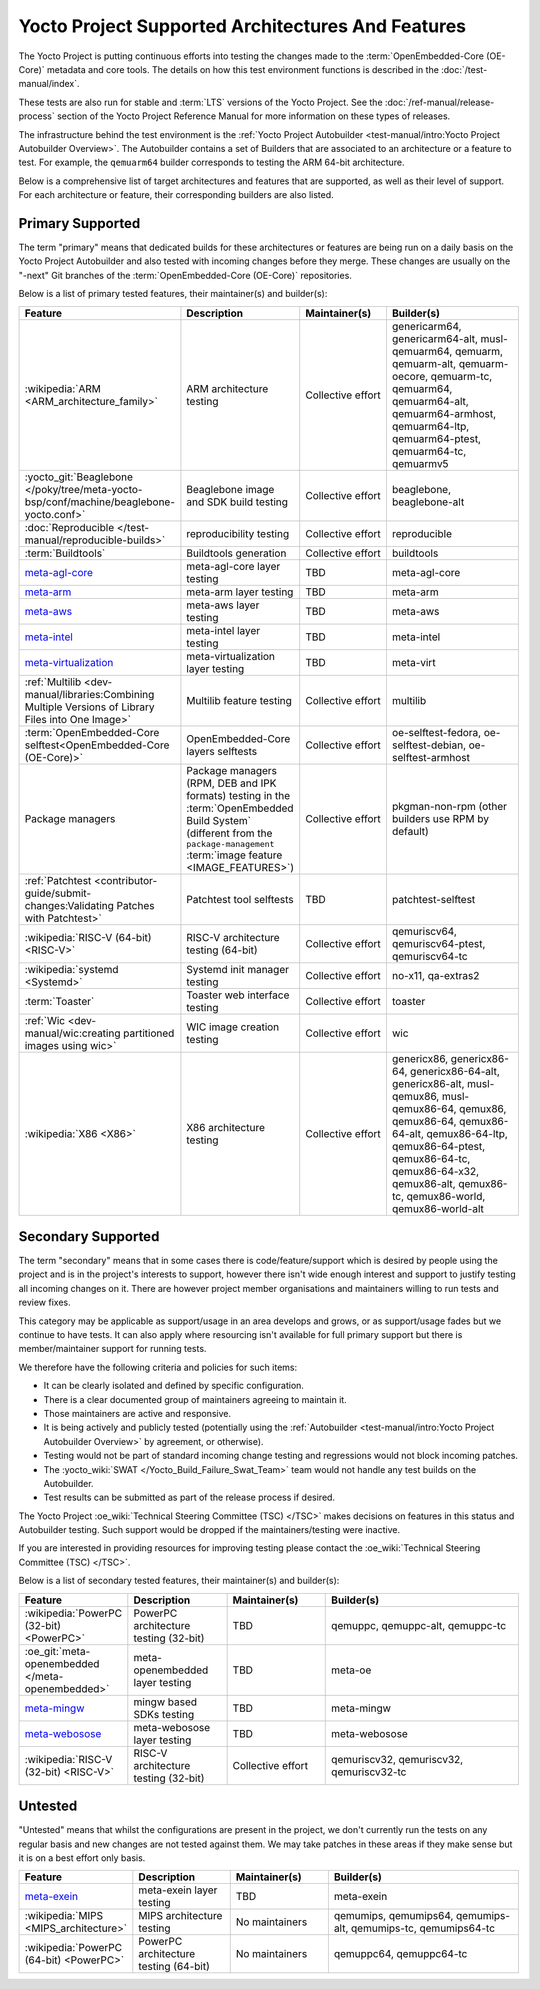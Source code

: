 .. SPDX-License-Identifier: CC-BY-SA-2.0-UK

**************************************************
Yocto Project Supported Architectures And Features
**************************************************

The Yocto Project is putting continuous efforts into testing the changes made to
the :term:`OpenEmbedded-Core (OE-Core)` metadata and core tools. The details on
how this test environment functions is described in the
:doc:`/test-manual/index`.

These tests are also run for stable and :term:`LTS` versions of the Yocto
Project. See the :doc:`/ref-manual/release-process` section of the Yocto Project
Reference Manual for more information on these types of releases.

The infrastructure behind the test environment is the
:ref:`Yocto Project Autobuilder <test-manual/intro:Yocto Project Autobuilder
Overview>`. The Autobuilder contains a set of Builders that are associated to an
architecture or a feature to test. For example, the ``qemuarm64`` builder
corresponds to testing the ARM 64-bit architecture.

Below is a comprehensive list of target architectures and features that are
supported, as well as their level of support. For each architecture or feature,
their corresponding builders are also listed.

Primary Supported
=================

The term "primary" means that dedicated builds for these architectures or
features are being run on a daily basis on the Yocto Project Autobuilder and
also tested with incoming changes before they merge. These changes are usually
on the "-next" Git branches of the :term:`OpenEmbedded-Core (OE-Core)`
repositories.

Below is a list of primary tested features, their maintainer(s) and builder(s):

.. list-table::
   :widths: 20 20 20 40
   :header-rows: 1

   * - Feature
     - Description
     - Maintainer(s)
     - Builder(s)
   * - :wikipedia:`ARM <ARM_architecture_family>`
     - ARM architecture testing
     - Collective effort
     - genericarm64,
       genericarm64-alt,
       musl-qemuarm64,
       qemuarm,
       qemuarm-alt,
       qemuarm-oecore,
       qemuarm-tc,
       qemuarm64,
       qemuarm64-alt,
       qemuarm64-armhost,
       qemuarm64-ltp,
       qemuarm64-ptest,
       qemuarm64-tc,
       qemuarmv5
   * - :yocto_git:`Beaglebone </poky/tree/meta-yocto-bsp/conf/machine/beaglebone-yocto.conf>`
     - Beaglebone image and SDK build testing
     - Collective effort
     - beaglebone,
       beaglebone-alt
   * - :doc:`Reproducible </test-manual/reproducible-builds>`
     - reproducibility testing
     - Collective effort
     - reproducible
   * - :term:`Buildtools`
     - Buildtools generation
     - Collective effort
     - buildtools
   * - `meta-agl-core <https://gerrit.automotivelinux.org/gerrit/AGL/meta-agl>`__
     - meta-agl-core layer testing
     - TBD
     - meta-agl-core
   * - `meta-arm <https://git.yoctoproject.org/meta-arm>`__
     - meta-arm layer testing
     - TBD
     - meta-arm
   * - `meta-aws <https://github.com/aws4embeddedlinux/meta-aws>`__
     - meta-aws layer testing
     - TBD
     - meta-aws
   * - `meta-intel <https://git.yoctoproject.org/meta-intel>`__
     - meta-intel layer testing
     - TBD
     - meta-intel
   * - `meta-virtualization <https://git.yoctoproject.org/meta-virtualization/>`__
     - meta-virtualization layer testing
     - TBD
     - meta-virt
   * - :ref:`Multilib <dev-manual/libraries:Combining Multiple Versions of Library Files into One Image>`
     - Multilib feature testing
     - Collective effort
     - multilib
   * - :term:`OpenEmbedded-Core selftest<OpenEmbedded-Core (OE-Core)>`
     - OpenEmbedded-Core layers selftests
     - Collective effort
     - oe-selftest-fedora,
       oe-selftest-debian,
       oe-selftest-armhost
   * - Package managers
     - Package managers (RPM, DEB and IPK formats) testing in the
       :term:`OpenEmbedded Build System` (different from the
       ``package-management`` :term:`image feature <IMAGE_FEATURES>`)
     - Collective effort
     - pkgman-non-rpm (other builders use RPM by default)
   * - :ref:`Patchtest <contributor-guide/submit-changes:Validating Patches with Patchtest>`
     - Patchtest tool selftests
     - TBD
     - patchtest-selftest
   * - :wikipedia:`RISC-V (64-bit) <RISC-V>`
     - RISC-V architecture testing (64-bit)
     - Collective effort
     - qemuriscv64,
       qemuriscv64-ptest,
       qemuriscv64-tc
   * - :wikipedia:`systemd <Systemd>`
     - Systemd init manager testing
     - Collective effort
     - no-x11, qa-extras2
   * - :term:`Toaster`
     - Toaster web interface testing
     - Collective effort
     - toaster
   * - :ref:`Wic <dev-manual/wic:creating partitioned images using wic>`
     - WIC image creation testing
     - Collective effort
     - wic
   * - :wikipedia:`X86 <X86>`
     - X86 architecture testing
     - Collective effort
     - genericx86,
       genericx86-64,
       genericx86-64-alt,
       genericx86-alt,
       musl-qemux86,
       musl-qemux86-64,
       qemux86,
       qemux86-64,
       qemux86-64-alt,
       qemux86-64-ltp,
       qemux86-64-ptest,
       qemux86-64-tc,
       qemux86-64-x32,
       qemux86-alt,
       qemux86-tc,
       qemux86-world,
       qemux86-world-alt

Secondary Supported
===================

The term "secondary" means that in some cases there is code/feature/support
which is desired by people using the project and is in the project's interests
to support, however there isn't wide enough interest and support to justify
testing all incoming changes on it. There are however project member
organisations and maintainers willing to run tests and review fixes.

This category may be applicable as support/usage in an area develops and grows,
or as support/usage fades but we continue to have tests. It can also apply where
resourcing isn't available for full primary support but there is
member/maintainer support for running tests.

We therefore have the following criteria and policies for such items:

-  It can be clearly isolated and defined by specific configuration.

-  There is a clear documented group of maintainers agreeing to maintain it.

-  Those maintainers are active and responsive.

-  It is being actively and publicly tested (potentially using
   the :ref:`Autobuilder <test-manual/intro:Yocto Project Autobuilder Overview>`
   by agreement, or otherwise).

-  Testing would not be part of standard incoming change testing and regressions
   would not block incoming patches.

-  The :yocto_wiki:`SWAT </Yocto_Build_Failure_Swat_Team>` team would not handle
   any test builds on the Autobuilder.

-  Test results can be submitted as part of the release process if desired.

The Yocto Project :oe_wiki:`Technical Steering Committee (TSC) </TSC>` makes
decisions on features in this status and Autobuilder testing. Such support would
be dropped if the maintainers/testing were inactive.

If you are interested in providing resources for improving testing please
contact the :oe_wiki:`Technical Steering Committee (TSC) </TSC>`.

Below is a list of secondary tested features, their maintainer(s) and
builder(s):

.. list-table::
   :widths: 20 20 20 40
   :header-rows: 1

   * - Feature
     - Description
     - Maintainer(s)
     - Builder(s)
   * - :wikipedia:`PowerPC (32-bit) <PowerPC>`
     - PowerPC architecture testing (32-bit)
     - TBD
     - qemuppc,
       qemuppc-alt,
       qemuppc-tc
   * - :oe_git:`meta-openembedded </meta-openembedded>`
     - meta-openembedded layer testing
     - TBD
     - meta-oe
   * - `meta-mingw <https://git.yoctoproject.org/meta-mingw>`__
     - mingw based SDKs testing
     - TBD
     - meta-mingw
   * - `meta-webosose <https://github.com/webosose/meta-webosose>`__
     - meta-webosose layer testing
     - TBD
     - meta-webosose
   * - :wikipedia:`RISC-V (32-bit) <RISC-V>`
     - RISC-V architecture testing (32-bit)
     - Collective effort
     - qemuriscv32,
       qemuriscv32,
       qemuriscv32-tc

Untested
========

"Untested" means that whilst the configurations are present in the project, we
don't currently run the tests on any regular basis and new changes are not
tested against them. We may take patches in these areas if they make sense but
it is on a best effort only basis.

.. list-table::
   :widths: 20 20 20 40
   :header-rows: 1

   * - Feature
     - Description
     - Maintainer(s)
     - Builder(s)
   * - `meta-exein <https://github.com/exein-io/meta-exein>`__
     - meta-exein layer testing
     - TBD
     - meta-exein
   * - :wikipedia:`MIPS <MIPS_architecture>`
     - MIPS architecture testing
     - No maintainers
     - qemumips,
       qemumips64,
       qemumips-alt,
       qemumips-tc,
       qemumips64-tc
   * - :wikipedia:`PowerPC (64-bit) <PowerPC>`
     - PowerPC architecture testing (64-bit)
     - No maintainers
     - qemuppc64,
       qemuppc64-tc
